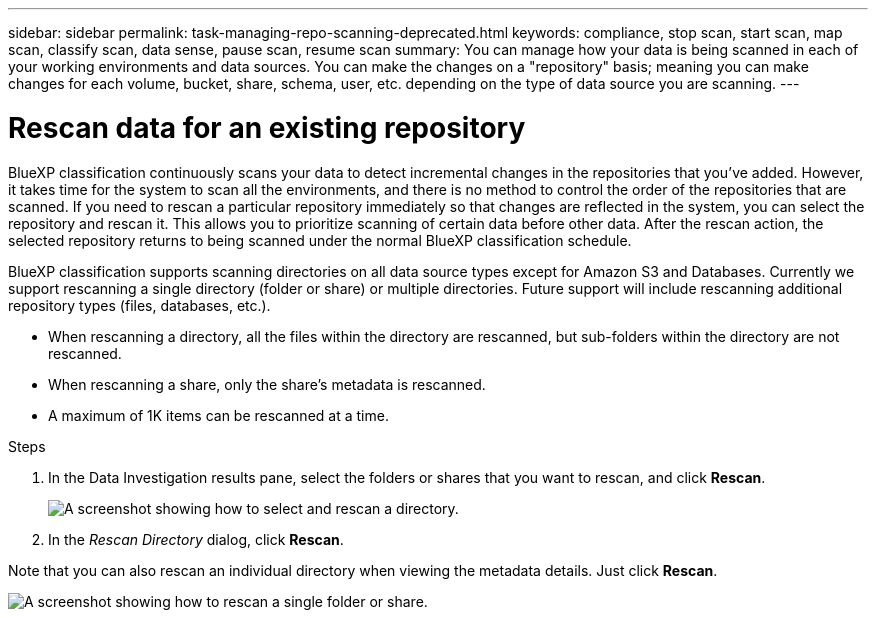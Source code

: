 ---
sidebar: sidebar
permalink: task-managing-repo-scanning-deprecated.html
keywords: compliance, stop scan, start scan, map scan, classify scan, data sense, pause scan, resume scan
summary: You can manage how your data is being scanned in each of your working environments and data sources. You can make the changes on a "repository" basis; meaning you can make changes for each volume, bucket, share, schema, user, etc. depending on the type of data source you are scanning.
---

= Rescan data for an existing repository
:hardbreaks:
:nofooter:
:icons: font
:linkattrs:
:imagesdir: ./media/

[.lead]
BlueXP classification continuously scans your data to detect incremental changes in the repositories that you've added. However, it takes time for the system to scan all the environments, and there is no method to control the order of the repositories that are scanned. If you need to rescan a particular repository immediately so that changes are reflected in the system, you can select the repository and rescan it. This allows you to prioritize scanning of certain data before other data. After the rescan action, the selected repository returns to being scanned under the normal BlueXP classification schedule.

BlueXP classification supports scanning directories on all data source types except for Amazon S3 and Databases. Currently we support rescanning a single directory (folder or share) or multiple directories. Future support will include rescanning additional repository types (files, databases, etc.).

* When rescanning a directory, all the files within the directory are rescanned, but sub-folders within the directory are not rescanned.
* When rescanning a share, only the share's metadata is rescanned.
* A maximum of 1K items can be rescanned at a time.

.Steps

. In the Data Investigation results pane, select the folders or shares that you want to rescan, and click *Rescan*.
+
image:screenshot_compliance_rescan_directory.png[A screenshot showing how to select and rescan a directory.]

. In the _Rescan Directory_ dialog, click *Rescan*.

Note that you can also rescan an individual directory when viewing the metadata details. Just click *Rescan*. 

image:screenshot_compliance_rescan_single_file.png[A screenshot showing how to rescan a single folder or share.]